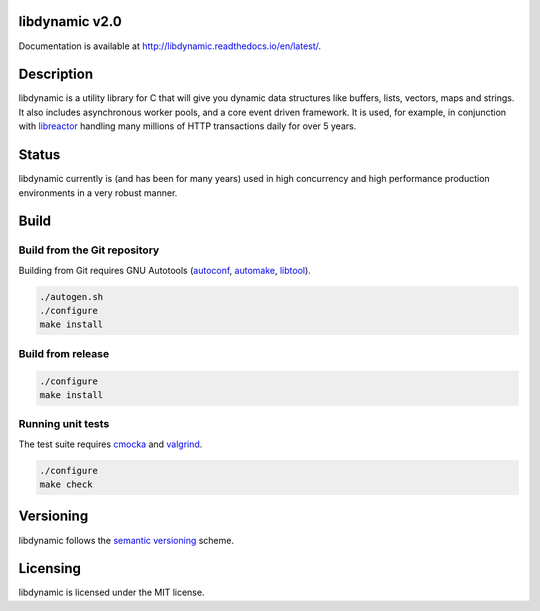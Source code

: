 libdynamic v2.0
===============

.. image:: https://travis-ci.org/fredrikwidlund/libdynamic.svg?branch=master
  :target: https://travis-ci.org/fredrikwidlund/libdynamic
    
.. image:: https://coveralls.io/repos/github/fredrikwidlund/libdynamic/badge.svg?branch=master
  :target: https://coveralls.io/github/fredrikwidlund/libdynamic?branch=master
  
.. image:: https://img.shields.io/lgtm/grade/cpp/g/fredrikwidlund/libdynamic.svg?logo=lgtm&logoWidth=18)
  :target: https://lgtm.com/projects/g/fredrikwidlund/libdynamic/context:cpp

.. image:: https://readthedocs.org/projects/libdynamic/badge/?version=latest
  :target: http://libdynamic.readthedocs.io/en/latest/?badge=latest
  :alt: Documentation Status

Documentation is available at http://libdynamic.readthedocs.io/en/latest/.

Description
===========

libdynamic is a utility library for C that will give you dynamic data structures like buffers, lists, vectors, maps and strings. It also includes asynchronous worker pools, and a core event driven framework. It is used, for example, in conjunction with libreactor_ handling many millions of HTTP transactions daily for over 5 years.

Status
======

libdynamic currently is (and has been for many years) used in high concurrency and high performance production environments in a very robust manner.

Build
=====

Build from the Git repository
-----------------------------

Building from Git requires GNU Autotools (autoconf_, automake_, libtool_).

.. code-block:: shell

    ./autogen.sh
    ./configure
    make install
    
Build from release
------------------

.. code-block:: shell

    ./configure
    make install

Running unit tests
------------------

The test suite requires cmocka_ and valgrind_.

.. code-block:: shell

    ./configure
    make check
    
Versioning
==========

libdynamic follows the `semantic versioning`_ scheme.

Licensing
=========

libdynamic is licensed under the MIT license. 

.. _libreactor: https://github.com/fredrikwidlund/libreactor
.. _`semantic versioning`: https://semver.org/
.. _cmocka: https://cmocka.org/
.. _valgrind: http://valgrind.org/
.. _autoconf: http://www.gnu.org/software/autoconf/
.. _automake: http://www.gnu.org/software/automake/
.. _libtool: http://www.gnu.org/software/libtool/
.. _benchmarks: https://github.com/fredrikwidlund/libdynamic_benchmark
